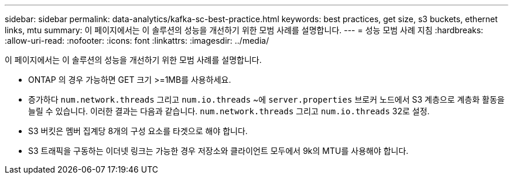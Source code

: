 ---
sidebar: sidebar 
permalink: data-analytics/kafka-sc-best-practice.html 
keywords: best practices, get size, s3 buckets, ethernet links, mtu 
summary: 이 페이지에서는 이 솔루션의 성능을 개선하기 위한 모범 사례를 설명합니다. 
---
= 성능 모범 사례 지침
:hardbreaks:
:allow-uri-read: 
:nofooter: 
:icons: font
:linkattrs: 
:imagesdir: ../media/


[role="lead"]
이 페이지에서는 이 솔루션의 성능을 개선하기 위한 모범 사례를 설명합니다.

* ONTAP 의 경우 가능하면 GET 크기 >=1MB를 사용하세요.
* 증가하다 `num.network.threads` 그리고 `num.io.threads` ~에 `server.properties` 브로커 노드에서 S3 계층으로 계층화 활동을 늘릴 수 있습니다.  이러한 결과는 다음과 같습니다. `num.network.threads` 그리고 `num.io.threads` 32로 설정.
* S3 버킷은 멤버 집계당 8개의 구성 요소를 타겟으로 해야 합니다.
* S3 트래픽을 구동하는 이더넷 링크는 가능한 경우 저장소와 클라이언트 모두에서 9k의 MTU를 사용해야 합니다.

